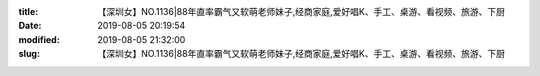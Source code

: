 
:title: 【深圳女】NO.1136|88年直率霸气又软萌老师妹子,经商家庭,爱好唱K、手工、桌游、看视频、旅游、下厨
:date: 2019-08-05 20:19:54
:modified: 2019-08-05 21:32:00
:slug: 【深圳女】NO.1136|88年直率霸气又软萌老师妹子,经商家庭,爱好唱K、手工、桌游、看视频、旅游、下厨


.. raw:: html
    :file: html/【深圳女】NO.1136|88年直率霸气又软萌老师妹子,经商家庭,爱好唱K、手工、桌游、看视频、旅游、下厨.html
